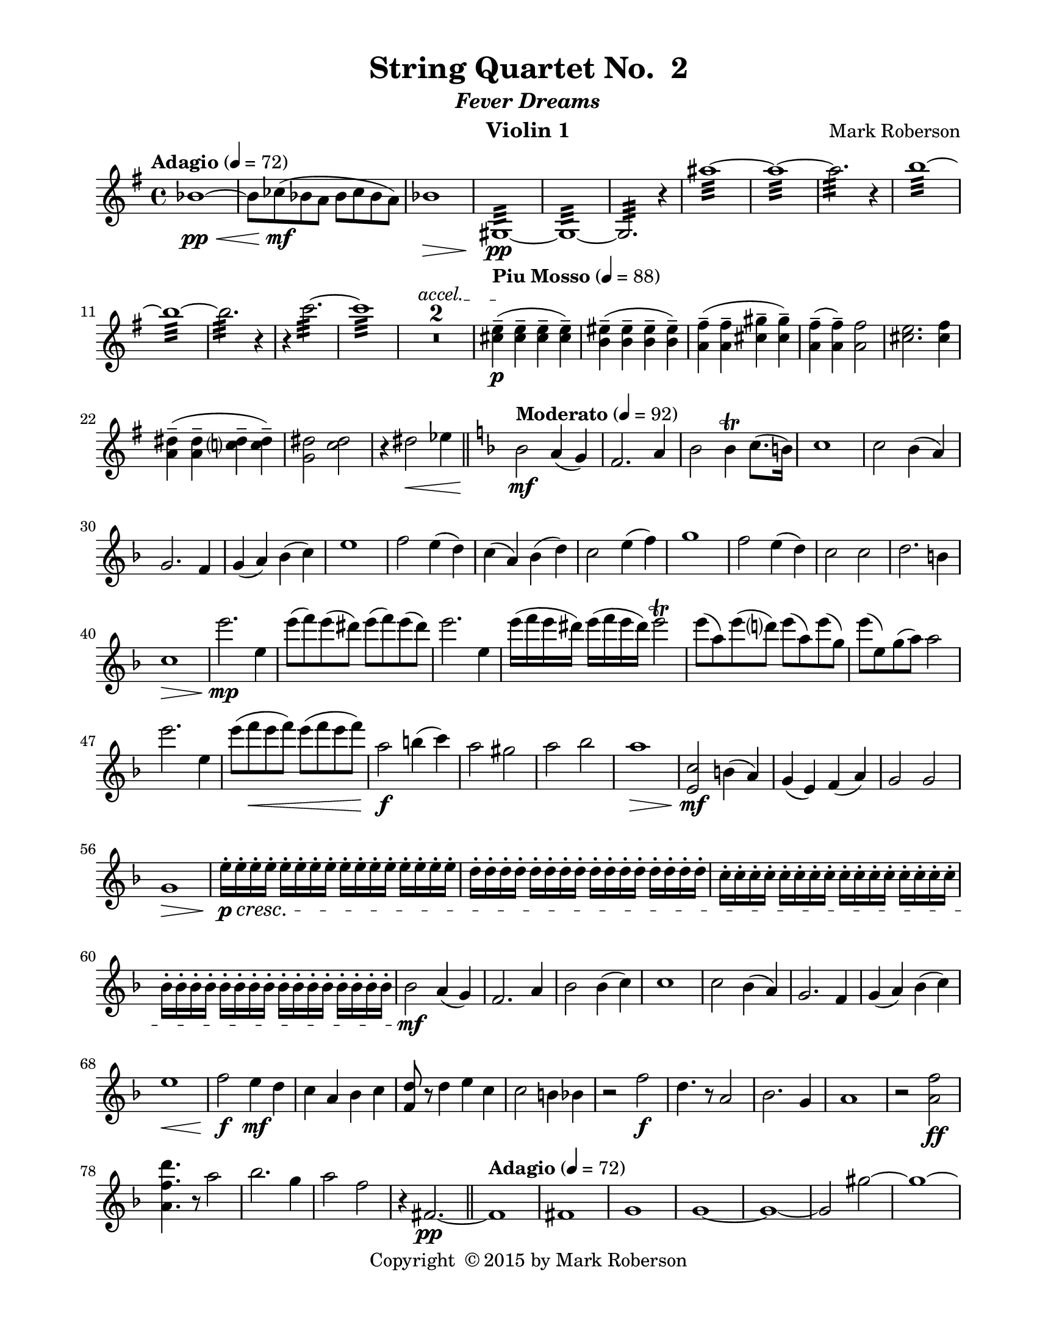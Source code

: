 \version "2.12.0"
#(set-default-paper-size "letter")
%#(set-global-staff-size 21)

\paper {
  line-width    = 180\mm
  left-margin   = 20\mm
  top-margin    = 10\mm
  bottom-margin = 15\mm
  indent = 0 \mm 
  ragged-last-bottom = ##f
  ragged-bottom = ##f  
  }

\header {
    title = "String Quartet No.  2"
    subtitle = \markup {\italic "Fever Dreams"}
    composer = "Mark Roberson"
    tagline = ##f
    copyright = \markup { "Copyright "\char ##x00A9 "2015 by Mark Roberson" }
    instrument = "Violin 1"                     %% CHANGE INSTRUMENT NAME
    }

AvoiceAA = \relative c'{
    \clef treble
    %staffkeysig
    \key g \major 
    %barkeysig: 
    \key g \major 
    %bartimesig: 
    \time 4/4 
    \tempo "Adagio" 4 = 72  
    bes'1~ \< \pp      | % 1
    bes8  ces( \mf bes a bes ces bes a)      | % 2
    bes1 \>      | % 3
    gis,:32 ~  \pp      | % 4
    gis:32 ~      | % 5
    gis2.:32  r4      | % 6
    ais''1:32 ~      | % 7
    ais:32 ~      | % 8
    ais2.:32  r4      | % 9
    b1:32 ~      | % 10
    b:32 ~      | % 11
    b2.:32  r4      | % 12
    r c2.:32 ~      | % 13
    c1:32       | % 14
    \override TextSpanner #'(bound-details left text) = "accel." 
    R1 *2 \startTextSpan    | % 
    \tempo "Piu Mosso" 4 = 88
    <cis, e>4-- \stopTextSpan( \p <cis e>--  <cis e>--  <cis e>-- )      | % 17
    <b eis>-- ( <b eis>--  <b eis>--  <b eis>-- )      | % 18
    <a fis'>-- ( <a fis'>--  <cis gis'>--  <cis gis'>-- )      | % 19
    <a fis'>-- ( <a fis'>-- ) <a fis'>2      | % 20
    <cis e>2. <cis fis>4      | % 21
    <a dis>-- ( <a dis>--  <c dis>--  <c dis>-- )      | % 22
    <g dis'>2 <c dis>      | % 23
    r4 dis2 \< ees4      \bar "||"    | % 24
    %barkeysig: 
    \key f \major 
    \tempo "Moderato" 4 = 92  
    bes2  \mf a4( g)      | % 25
    f2. a4      | % 26
    bes2 bes4\trill c8. (b16)      | % 27
    c1      | % 28
    c2 bes4( a)      | % 29
    g2. f4      | % 30
    g( a) bes( c)      | % 31
    e1      | % 32
    f2 e4( d)      | % 33
    c( a) bes( d)      | % 34
    c2 e4( f)      | % 35
    g1      | % 36
    f2 e4( d)      | % 37
    c2 c      | % 38
    d2. b4      | % 39
    c1 \>      | % 40
    e'2.  \mp e,4      | % 41
    e'8( f) e( dis) e( f) e( dis)      | % 42
    e2. e,4      | % 43
    e'16( f e dis) e( f e dis) e2\trill       | % 44
    e8( a,) e'( d) e( a,) e'( g,)      | % 45
    e'( e,) g( a) a2      | % 46
    e'2. e,4      | % 47
    e'8( f \< e f) e( f e f)       | % 48
    a,2 \f b4( c)      | % 49
    a2 gis      | % 50
    a bes      | % 51
    a1 \>      | % 52
    <e, c'>2 \mf b'4( a)      | % 53
    g( e) f( a)      | % 54
    g2 g      | % 55
    g1 \>      | % 56
    e'16-. \p \cresc e-.  e-.  e-.  e-.  e-.  e-.  e-.  e-.  e-.  e-.  e-.  e-.  e-.  e-.  e-.       | % 57
    d-.  d-.  d-.  d-.  d-.  d-.  d-.  d-.  d-.  d-.  d-.  d-.  d-.  d-.  d-.  d-.       | % 58
    c-.  c-.  c-.  c-.  c-.  c-.  c-.  c-.  c-.  c-.  c-.  c-.  c-.  c-.  c-.  c-.       | % 59
    bes-.  bes-.  bes-.  bes-.  bes-.  bes-.  bes-.  bes-.  bes-.  bes-.  bes-.  bes-.  bes-.  bes-.  bes-.  bes-.      | % 60
    bes2 \mf a4( g)      | % 61
    f2. a4      | % 62
    bes2 bes4( c)      | % 63
    c1      | % 64
    c2 bes4( a)      | % 65
    g2. f4      | % 66
    g( a) bes( c)      | % 67
    e1 \<      | % 68
    f2  \f e4 \mf d      | % 69
    c a bes c      | % 70
    <f, d'>8 r d'4 e c      | % 71
    c2 b4 bes      | % 72
    r2 f' \f      | % 73
    d4. r8 a2      | % 74
    bes2. g4      | % 75
    a1      | % 76
    r2 <a f'> \ff      | % 77
    <a f' d'>4. r8 a'2      | % 78
    bes2. g4      | % 79
    a2 f      | % 80
    r4 fis,2.~ \pp       \bar "||"   | % 81
    \tempo "Adagio" 4 = 72  
    fis1      | % 82
    fis      | % 83
    g      | % 84
    g~      | % 85
    g~      | % 86
    g2 gis'~      | % 87
    gis1~      | % 88
    gis2 r4 \times 2/3{cis,,8 \mf (dis) b-.   }      | % 89
    cis2~ cis8 dis cis4      | % 90
    d2. \p r4      | % 91
    \tempo "Piu Moso" 4 = 96  
    a'-- ( \pp a--  a--  a-- )      | % 92
    a-- ( a--  a--  a-- )      | % 93
    a-- ( a--  a--  a-- )      | % 94
    a-- ( a--  a--  a-- )      | % 95
    b-- ( b--  b--  b-- )      | % 96
    b-- ( b--  b--  b-- )      | % 97
    d-- ( d--  d--  d-- )      | % 98
    c4-- ( c--  c--  c-- )     \bar "||"     | % 99
    %barkeysig: 
    \key c \major 
    %bartimesig: 
    \time 3/4 
    \tempo "Waltz" 2. = 60  
    R2. *2  | % 
    des4( \mf c b)      | % 102
    ges( ees'2)      | % 103
    bes g4~      | % 104
    g d'( bes)      | % 105
    ees( des bes)      | % 106
    b( c bes)      | % 107
    d( cis fis,)      | % 108
    g( fis2)      | % 109
    r4 <c ees>-.  <c ees>-.       | % 110
    r <bes ees>-.  r      | % 111
    r <c ees>-.  <c ees>-.       | % 112
    r <bes ees>-.  r      | % 113
    r <c ees>-.  <c ees>-.       | % 114
    r <bes ees>-.  r      | % 115
    r <c ees>-.  <c ees>-.       | % 116
    r <bes ees>-.  r      | % 117
    des''( c b)      | % 118
    ges( ees'2)      | % 119
    bes g4~      | % 120
    g d'( bes)      | % 121
    ees( des bes)      | % 122
    b( c bes)      | % 123
    d( des ges,)      | % 124
    g( fis2)      | % 125
    R2. *8  | % 
    des'4( \f c b)      | % 134
    ges( ees'2)      | % 135
    bes g4~      | % 136
    g d'( bes)      | % 137
    ees( des bes)      | % 138
    b( c bes)      | % 139
    d( des ges,)      | % 140
    g( fis2)      | % 141
    R2. *16  | % 
    des4( \f c b)      | % 158
    ges( ees'2)      | % 159
    bes g4~      | % 160
    g d'( bes)      | % 161
    ees( des bes)      | % 162
    b( c bes)      | % 163
    d( cis fis,)      | % 164
    g( fis2)      | % 165
    r4 dis'-.  dis-.       | % 166
    r f-.  f-.       | % 167
    r fis-.  fis-.       | % 168
    r f-.  f-.       | % 169
    r fis-.  fis-.       | % 170
    r <c fis>-.  <c fis>-.       | % 171
    r g'-.  g-.       | % 172
    r <c, fis>-.  <c fis>-.       | % 173
    r <a e'>-.  <a e'>-.       | % 174
    r <a f'>-.  <a f'>-.       | % 175
    r <b f'>-.  <b f'>-.       | % 176
    r gis'-.  gis-.       | % 177
    r <b, e>-.  <b e>-.       | % 178
    r fis'-.  fis-.       | % 179
    r <b, f'>-.  <b f'>-.       | % 180
    r <d, gis>-.  <d gis>-.       | % 181
    r dis'-.  dis-.       | % 182
    r e-.  e-.       | % 183
    r e-.  e-.       | % 184
    r g-.  g-.       | % 185
    r <a, dis>-.  <a dis>-.       | % 186
    r f'-.  f-.       | % 187
    r <ais, e'>-.  <ais e'>-.       | % 188
    R2.  | % 
    b4( c cis)      | % 190
    fis( a,2)      | % 191
    d f4~      | % 192
    f ais,( d)      | % 193
    a( b d)      | % 194
    cis( c d)      | % 195
    ais( b fis')      | % 196
    eis4( fis2)      \bar "||"    | % 197
    %bartimesig: 
    \time 3/2 
    R1. *16 \bar "||"     | % 
    \time 3/4 
    r4 \mf cis-.  cis-.  %bartimesig: 
         | % 214
    r4 dis-.  dis-.       | % 215
    r e-.  e-.       | % 216
    r dis-.  dis-.       | % 217
    r e-.  e-.       | % 218
    r <ais, e'>-.  <ais e'>-.       | % 219
    r f'-.  f-.       | % 220
    r <cis e>-.  <cis e>-.       | % 221
    r <g d'>-.  <g d'>-.       | % 222
    r <g ees'>-.  <g ees'>-.       | % 223
    r <a ees'>-.  <a ees'>-.       | % 224
    r fis'-.  fis-.       | % 225
    r <a, d>-.  <a d>-.       | % 226
    r e'-.  e-.       | % 227
    r <a, ees'>-.  <a ees'>-.       | % 228
    R2.  | % 
    cis,2( \f d4)      | % 230
    cis( gis' a)      | % 231
    f( g fis)      | % 232
    f( aes bes)      | % 233
    f( a) d,~      | % 234
    d f2      | % 235
    bes( cis,4)      | % 236
    fis( g gis)      | % 237
    e2( dis4)      | % 238
    e( a gis)      | % 239
    c( bes b)      | % 240
    c( a g)      | % 241
    c( aes ees')      | % 242
    ees( c2)      | % 243
    g( e'4)      | % 244
    b( bes a)      | % 245
    gis( a ais)      | % 246
    dis( fis,2)      | % 247
    b d4~      | % 248
    d g,( b)      | % 249
    fis( gis b)      | % 250
    ais( a b)      | % 251
    g( aes ees')      | % 252
    d( ees2)      | % 253
    g, fis4~      | % 254
    fis f2      | % 255
    c a''4~ \>      | % 256
    a2.~     \bar "||"     | % 257
    %bartimesig: 
    \time 4/4 
    \tempo "Adagio" 4 = 72  
    a8 \<  \pp bes( a gis a bes a gis)       | % 258
    a1 \> \mf      | % 259
    bes~  \< \pp      | % 260
    \times 2/3{bes8  ces-.  \mf a-.   } \times 2/3{bes-.  ces-.  a-.   } bes4~ \times 2/3{bes8 ces-.  a-.   }      | % 261
    bes1 \>      | % 262
    b~  \< \pp      | % 263
    b8  c->  \mf b->  c->  b->  c->  b->  c->       | % 264
    \override TextSpanner #'(bound-details left text) = "accel." 
    b1->  \startTextSpan     | % 265
    \tempo "piu Mosso" 4 = 96  
    ais,16( \f \stopTextSpan gis fis gis ais gis fis gis ais gis fis gis ais gis fis gis)      | % 266
    ais( gis fis gis ais gis fis gis ais gis fis gis ais gis fis gis)      | % 267
    ais( gis fis gis ais gis fis gis ais gis fis gis ais gis fis gis)      | % 268
    ais( gis fis gis ais gis fis gis ais gis fis gis ais gis fis gis)      | % 269
    b( a g a b a g a b a g a b a g a)      | % 270
    c( bes aes bes c bes aes bes c bes aes bes c bes aes bes)      | % 271
    cis( b a b cis b a b) cis( b a b cis b a b)      | % 272
    d16( c bes c d c bes c) d (cis b cis d cis b cis)    \bar "||"      | % 273
    %bartimesig: 
    \time 2/4 
    \tempo "Allegro" 4 = 112  
    R2 *4      | % 276
    \repeat volta 2 { %startrep 
    d8.( \mf dis16) e8-.  r      | % 278
    f-.  e-.  dis-.  r      | % 279
    e( g) ges16( f e f)      | % 280
    \once \override Script #'script-priority = #-100
    ges2^\trill^\markup { \flat }    | % 281
    d8.(  dis16) e8-.  r      | % 282
    f-.  e-.  dis-.  r      | % 283
    e( g) ges16( f e f)          | % 284
    g2 \trill  } % end of repeatactive
    | % 285
    r8 fis-.  r d-.       | % 286
    r fis-.  r a-.       | % 287
    r fis-.  r a-.       | % 288
    r fis-.  r e-.       | % 289
    r g-.  r fis-.       | % 290
    r f-.  r g-.       | % 291
    r fis-.  r g-.       | % 292
    r g-.  r fis-.       | % 293
    d8.( dis16) e8-.  r      | % 294
    f-.  e-.  dis-.  r      | % 295
    e( g) ges16( f e f)      | % 296
    \once \override Script #'script-priority = #-100
    ges2^\trill^\markup { \flat }    | % 
    d8.( dis16) e8-.  r      | % 298
    f-.  e-.  dis-.  r      | % 299
    e( g) ges16( f e f)      | % 300
    g2 \trill    | % 301
    r8 fis-.  r d-.       | % 302
    r fis-.  r a-.       | % 303
    r fis-.  r a-.       | % 304
    r fis-.  r e-.       | % 305
    r g-.  r fis-.       | % 306
    r f-.  r g-.       | % 307
    r fis-.  r g-.       | % 308
    r g-.  \< r fis-.       | % 309
    d16-> (  \f dis e8-. ) f16-> ( e dis8-. )      | % 310
    e16-> ( f fis8-. ) g4\trill      | % 311
    d16-> ( dis e8-. ) f16-> ( e dis8-. )      | % 312
    e16-> ( f fis8-. ) g4\trill       | % 313
    b8( bes16 a) gis( a gis g)      | % 314
    fis8-.  fis16-.  ^\markup {\italic "col legno"} fis-.  fis-.  fis-.  fis8-.       | % 315
    b-> ^\markup {\italic "arco"} ( bes16 a) gis( a gis g)      | % 316
    fis8-.  fis16-. ^\markup {\italic "col legno"}  fis-.  fis-.  fis-.  fis8-.       | % 317
    d16-> ^\markup {\italic "arco"} ( dis e8-. ) f16-> ( e dis8-. )      | % 318
    e16-> ( f fis8-. ) g4\trill       | % 319
    d16-> ( dis e8-. ) f16-> ( e dis8-. )      | % 320
    e16-> ( f fis8-. ) g4\trill       | % 321
    b8( bes16 a) gis( a gis g)      | % 322
    fis8-.  fis16-. ^\markup {\italic "col legno"}   fis-.  fis-.  fis-.  fis8-.       | % 323
    b-> ^\markup {\italic "arco"} ( bes16 a) gis( a gis g)      | % 324
    fis8-.  fis16-. ^\markup {\italic "col legno"}  fis-.  fis-.  fis-.  fis8-.       | % 325
    d8.( ^\markup {\italic "arco"} \mf dis16) e8-.  r      | % 326
    f-.  e-.  dis-.  r      | % 327
    e( g) ges16( f e f)      | % 328
    \once \override Script #'script-priority = #-100
    ges2^\trill^\markup { \flat }    | % 
    d8.( dis16) e8-.  r      | % 330
    f-.  e-.  dis-.  r      | % 331
    e( g) ges16( f e f)      | % 332
    \afterGrace g2\trill \< {\stemDown g16\(([  gis)] }     | % 333
    \stemNeutral a8\)  \f r r4   | % 334
    R2 *15  | % 
    a2~ \f      | % 350
    a4 gis      | % 351
    g2~      | % 352
    g4 r      | % 353
    fis2      | % 354
    g      | % 355
    gis~      | % 356
    gis4 r      | % 357
    g2      | % 358
    fis      | % 359
    f4( fis)      | % 360
    g( fis)      | % 361
    e2~      | % 362
    e      | % 363
    e~      | % 364
    e      | % 365
    R2 *16  | % 
    a16-. ->  \ff ais( b ais) gis-. ->  b( c b)      | % 382
    g-. ->  a( b a) d-. ->  a( b a)      | % 383
    fis( g gis a) ais( b cis b)      | % 384
    gis-.  ais( bis ais) gis-.  ais( bis ais)      | % 385
    g-.  e'( c e) fis,-.  e'( c e)      | % 386
    f,-.  e'( c e) c-.  e( c e)      | % 387
    e,-.  e'( c e) c-.  e( c e)      | % 388
    e,-.  c'( aes c) aes-.  c( aes c)      | % 389
    ees,,( c' g' c,) ees,( c' g' c,)      | % 390
    e,( c' g' c,) f,( c' g' c,)      | % 391
    ges( c g' c,) f,( c' g' c,)      | % 392
    fis,( c' g' c,) g( c g' c,)      | % 393
    aes( c g' c,) aes( c g' c,)      | % 394
    aes( des g des) aes( d g d)      | % 395
    aes( ees' g ees) aes,( e' g e)      | % 396
    aes,( d f d) aes( d f d)      | % 397
    r2 \fermata ^\markup {\upright  "G.P."}      | % 398
    d8.( \mf dis16) e8-.  r      | % 399
    f-.  e-.  dis-.  r      | % 400
    e( g) ges16( f e f)      | % 401
    \once \override Script #'script-priority = #-100
    ges2^\trill^\markup { \flat }    | % 
    d8.( dis16) e8-.  r      | % 403
    f-.  e-.  dis-.  r      | % 404
    e( g) ges16( f e f)      | % 405
    g2\trill      | % 406
    r8 fis-.  r d-.       | % 407
    r fis-.  r a-.       | % 408
    r fis-.  r a-.       | % 409
    r fis-.  r e-.       | % 410
    r g-.  r fis-.       | % 411
    r f-.  r g-.       | % 412
    r fis-.  r g-.       | % 413
    r g-.  r fis-.       | % 414
    d8.( dis16) e8-.  r      | % 415
    f-.  e-.  dis-.  r      | % 416
    e( g) ges16( f e f)      | % 417
    \once \override Script #'script-priority = #-100
    ges2^\trill^\markup { \flat }    | % 
    d8.( dis16) e8-.  r      | % 419
    f-.  e-.  dis-.  r      | % 420
    e( g) ges16( f e f)      | % 421
    g2\trill      | % 422
    r8 fis-.  r d-.       | % 423
    r fis-.  r a-.       | % 424
    r fis-.  r a-.       | % 425
    r fis-.  r e-.       | % 426
    r g-.  r fis-.       | % 427
    r f-.  r g-.       | % 428
    r fis-.  r g-.       | % 429
    r g-.  \< r fis-.       | % 430
    d16-> (  \f dis e8-. ) f16-> ( e dis8-. )      | % 431
    e16-> ( f fis8-. ) g4\trill      | % 432
    d16-> ( dis e8-. ) f16-> ( e dis8-. )      | % 433
    e16-> ( f fis8-. ) g4\trill      | % 434
    b8( bes16 a) gis( a gis g)      | % 435
    fis8-.  fis16-. ^\markup {\italic "col legno"}   fis-.  fis-.  fis-.  fis8-.       | % 436
    b( ^\markup {\italic "arco"} bes16 a) gis( a gis g)(      | % 437
    fis8-. ) fis16-.  ^\markup {\italic "col legno"} fis-.  fis-.  fis-.  fis8-.       | % 438
    d16-> ( ^\markup {\italic "arco"} dis e8-. ) f16-> ( e dis8-. )      | % 439
    e16-> ( f fis8-. ) g4\trill      | % 440
    d16-> ( dis e8-. ) f16-> ( e dis8-. )      | % 441
    e16-> ( f fis8-. ) g4\trill      | % 442
    b8( bes16 a) gis( a gis g)      | % 443
    fis8-.  fis16-. ^\markup {\italic "col legno"}   fis-.  fis-.  fis-.  fis8-.       | % 444
    b-. ^\markup {\italic "arco"}  ( bes16 a) gis( a gis g)      | % 445
    fis8-.  fis16-.  ^\markup {\italic "col legno"} fis-.  fis-.  fis-.  fis8-.       | % 446
    r16 g8.->  ^\markup {\italic "arco"} _\markup {\italic "ritard"} bes4 \>    \bar "||"      | % 447
    %bartimesig: 
    \time 4/4 
    \tempo "Adagio" 4 = 72  
    a8(  \pp bes a \< gis a bes a gis)      | % 448
    a1  \mf      | % 449
    bes~ \< \pp      | % 450
    \times 2/3{bes8  ces-.  \mf a-.   } \times 2/3{bes-.  ces-.  a-.   } bes4~ \times 2/3{bes8 ces-.  a-.   }      | % 451
    bes1 \>      | % 452
    b~  \< \pp      | % 453
    b8  \mf c->  b->  c->  b->  c->  b->  c->       | % 454
    \override TextSpanner #'(bound-details left text) = "accel." 
    b1-> \startTextSpan \>      | % 455
    \tempo "Piu Moso" 4 = 92  
    cis,,\stopTextSpan  \p      | % 456
    cis(      | % 457
    d)      | % 458
    d~      | % 459
    d~      | % 460
    d2 dis'~      | % 461
    dis1~      | % 462
    dis2 r4 \times 2/3{gis,8( \mf ais) fis-.   }      | % 463
    gis2~ \times 2/3{gis8( ais) fis-.   } gis4      | % 464
    a,2. r4    \bar "||"      | % 465
    %barkeysig: 
    \key b \major 
    \tempo "Allegro" 4 = 104
    e''2 \f (e,4) dis'16( cis b cis)      | % 466
    b( c b ais) b( c b ais) b( cis d cis) \times 2/3{dis16( e fis)  } gis16( fis)      | % 467
    e8-.  e'-.  e,4 e16( fis e f~ f8.) eis16-. -. \upbow       | % 468
    fis8( ais) fis( ais) fis16( e) d8-.  ais' r      | % 469
    \times 2/3{fis16-> ( gis ais)  } fis8 fis8.( fis,16) r8 e-.  e-.  e-.       | % 470
    r cis'16\downbow ( dis) e( dis cis b) cis8 r b16( cis dis b)      | % 471
    cis8.( b16) cis8( dis) b r \times 2/3{fis'16\downbow -> ( gis ais)  } fis8      | % 472
    ais16( gis fis gis) ais( gis fis gis) <fis ais>8-.  <fis ais>-.  r16 -. -. <fis ais>-. -.  <fis ais>-.  <fis ais>-.       | % 473
    b8.( ais16) gis( fis e dis) ais'4-.  gis-.       | % 474
    fis8( e) dis( e) e( fis) gis( b)      | % 475
    r fis, r fis' b-.  b16( ais) cis8-.  cis16( b)      | % 476
    cis( fis, ais, fis') cis'2 \> r8  r16 fis, \mf      | % 477
    \times 2/3{b16-> ( cis dis)  } b8~ b4 ais8.( fis16) gis8( fis)      | % 478
    fis8.( b,16) cis( e fis gis) fis2      | % 479
    <dis gis>16-.  <dis gis>-.  <dis gis>-.  <dis gis>-.  <dis gis>-.  <dis gis>-.  <dis gis>-.  <dis gis>-.  gis4 eis      | % 480
    fis8-.  fis'( dis d) cis( b ais gis)      | % 481
    ais16( b ais gis) ais( b ais gis) fis-.  gis-.  ais-.  b-.  cis-.  dis-.  e-.  eis-.       | % 482
    fis8. fis,16 fis4 b8( ais) gis( fis)      | % 483
    <fis, fis'> r r cis'16-.  cis-.  dis4 r8 ais      | % 484
    ais16( b ais b) ais( b ais b) ais'( b ais b) ais( b ais b)      | % 485
    ais8\trill ( dis,) gis( dis) \times 2/3{dis16-> ( eis fis)  } eis8 ais( dis,)      | % 486
    ais' r ais, cis16( d) dis8. e16-.  f-.  fis-.  g-.  gis-.       | % 487
    ais,4-.  ais'\trill  b8( ais) gis( ais)      | % 488
    \times 2/3{ais16-> ( b cis)  } ais8( ais b) \times 2/3{ais16-> ( b cis)  } b8( b ais)      | % 489
    b2( \f b,4) ais'16( gis fis gis)      | % 490
    fis( g fis eis) fis( g fis eis) fis( gis ais gis) \times 2/3{a16( b cis)  } d16( cis)      | % 491
    b8-.  b,-.  b'4 b16( cis b cis~ cis8.) bis16-. \upbow       | % 492
    cis8( eis) cis( eis) cis16( b) a8-.  eis' r      | % 493
    \times 2/3{cis16-> ( d eis)  } cis8 cis8.( cis,16) r8 b-.  b-.  b-.       | % 494
    r gis'16\downbow ( ais) b( a g fis) g8 r fis16( gis ais fis)      | % 495
    gis8.( fis16) gis8( ais) fis r \times 2/3{cis'16\downbow -> ( d f)  } cis8      | % 496
    f16( d cis d) f( d cis d) <eis, cis'>8-.  <eis cis'>-.  r16 -. <eis cis'>-.  <eis cis'> <eis cis'>      | % 497
    fis8.( eis16) d( cis b ais) eis'4-.  dis-.       | % 498
    cis'8( b) ais( b) b( cis) d( fis,)      | % 499
    r cis, r cis' fis-.  fis16( eis) gis8-.  gis16( fis)      | % 500
    gis( cis, eis, cis') gis'2 \> r8  r16 cis \mf      | % 501
    \times 2/3{fis,16-> ( gis a)  } fis8~ fis4 eis8.( cis16) dis8( cis)      | % 502
    cis'8.( fis,16) gis( b cis d) cis2      | % 503
    <dis, ais'>16-.  <dis ais'>-.  <dis ais'>-.  <dis ais'>-.  <dis ais'>-.  <dis ais'>-.  <dis ais'>-.  <dis ais'>-.  d'4( c)      | % 504
    cis,8-.  cis'( ais a) gis( fis eis dis)      | % 505
    eis16( fis eis d) eis( fis eis d) cis-.  d-.  eis-.  fis-.  gis-.  ais-.  b-.  bis-.       | % 506
    cis8. cis,16 cis4 fis8( eis) d( cis)      | % 507
    cis'4-.  r8 gis16-.  gis-.  ais4 r8 eis      | % 508
    eis16( fis eis fis) eis( fis eis fis) eis'( fis eis fis) eis( fis eis fis)      | % 509
    eis8\trill ( ais,) dis( ais) \times 2/3{ais16-> ( bis cis)  } bis8 eis( ais,)      | % 510
    eis' r eis, gis16( a) ais8. b16-.  c-.  cis-.  d-.  dis-.       | % 511
    eis,4-.  gis\trill  r8 eis' dis( eis)      | % 512
    \times 2/3{eis16-> \(( fis gis)  } eis8\) eis( fis) \times 2/3{eis16-> \(( fis gis)  } fis8\) fis( eis)      | % 513
    fis,2\trill  \f eis16( fis eis e) dis( e dis d)      | % 514
    cis8. ais16 ais8. b16 b8 r dis--  eis--       | % 515
    eis4 r8 cis-.  b-.  r r4      | % 516
    cis8-.  b-.  r4 r8 <gis cis>16-.  <gis cis>-.  r4      | % 517
    r2 r4 bes \p      | % 518
    \times 2/3{b16-> ( bes a)  } bes8~ bes4~ bes8 g'-.  r4      | % 519
    \override TextSpanner #'(bound-details left text) = "accel." 
    \times 2/3{bes,16-> \startTextSpan ( a gis)  } a8~ a4~ a8 fis'-.  r4      | % 520
    \times 2/3{a,16-> ( aes g)  } aes8~ aes4~ aes8 f'-.  r4 \stopTextSpan   \bar "||"      | % 521
    %bartimesig: 
    \time 2/4 
    \tempo "Piu Vivo"
    \times 2/3{ees16-> ( \f f g)  } ees8-. \times 2/3{c16-> ( d e)  } c8-.      | % 522
    \times 2/3{g16-> ( a b)  } g8-. e4      | % 523
    R2 *2  | % 
    \times 2/3{ees'16-> ( \f f g)  } ees8-. \times 2/3{c16-> ( d e)  } c8-.      | % 526
    \times 2/3{g16-> ( a b)  } g8-. e4      | % 527
    R2 *2  | % 
    r4 \times 2/3{d'16 \mf \((c b)  } fis'8\)      | % 530
    e4.( dis8)      | % 531
    d( c b g)      | % 532
    fis( a c ees)      | % 533
    fis2      | % 534
    f8( c aes c)      | % 535
    c( g' ees c)      | % 536
    aes'( g f c)      | % 537
    bes,4 r      | % 538
    bes' r      | % 539
    bes'--  r      | % 540
    r \times 2/3{b16-> \(( \< a g)  } b8\)      | % 541
    \times 2/3{c16-> \(( b a)  } c8\) \times 2/3{b16-> \(( a g)  } b8\)      | % 542
    r4 \times 2/3{bes16-> (  \sfz a g)  } bes8~->       | % 543
    bes2 \f      | % 544
    r4 \times 2/3{b16-> \(( \< \f a g)  } b8\)      | % 545
    \times 2/3{c16-> \(( bes a)  } c8\) \times 2/3{b16-> \(( a g)  } b8\)      | % 546
    r4 \times 2/3{bes16-> (  \sfz a g)  } bes8~->       | % 547
    bes4. \ff b8~->       | % 548
    b2      | % 549
    bes16( \> a aes f) e( cis c b)      | % 550
    gis2~  \mf      | % 551
    gis~      | % 552
    gis~      | % 553
    gis      | % 554
    R2 *2 _\markup{poco rall.}     | %
    \tempo "a Tempo"
    R2
    r4 ais'8 \ff ^\markup {\italic "pizz."} r \bar "|." 
}% end of last bar in partorvoice

ApartA =  << 
  %    \mergeDifferentlyHeadedOn
  %    \mergeDifferentlyDottedOn 
  %        \context Voice = AvoiceAA{\voiceOne \AvoiceAA}\\ 
        \context Voice = AvoiceAA{ \AvoiceAA }
        >> 


\score { 
    << 
        \context Staff = ApartA << 
            \ApartA
        >>

      \set Score.skipBars = ##t
       #(set-accidental-style 'modern-cautionary)
      \set Score.markFormatter = #format-mark-box-letters %%boxed rehearsal-marks
  >>
}%% end of score-block 
